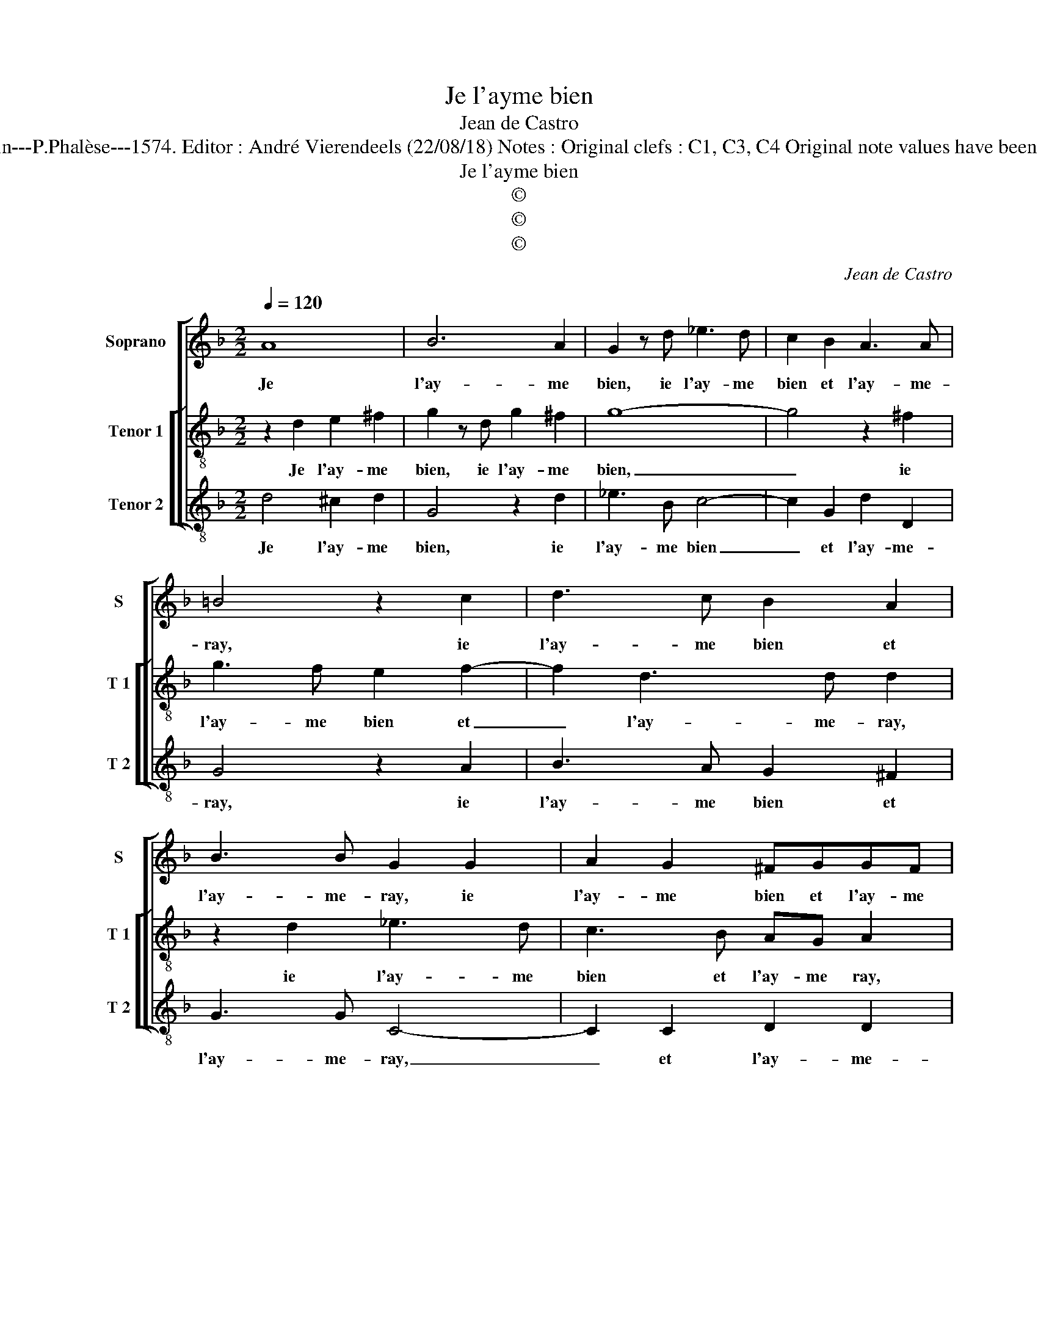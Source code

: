 X:1
T:Je l'ayme bien
T:Jean de Castro
T:Source : La fleur des chansons à 3---Louvain---P.Phalèse---1574. Editor : André Vierendeels (22/08/18) Notes : Original clefs : C1, C3, C4 Original note values have been halved Editorial accidentals above the staff
T:Je l'ayme bien
T:©
T:©
T:©
C:Jean de Castro
Z:©
%%score [ 1 [ 2 3 ] ]
L:1/8
Q:1/4=120
M:2/2
K:F
V:1 treble nm="Soprano" snm="S"
V:2 treble-8 nm="Tenor 1" snm="T 1"
V:3 treble-8 nm="Tenor 2" snm="T 2"
V:1
 A8 | B6 A2 | G2 z d _e3 d | c2 B2 A3 A | =B4 z2 c2 | d3 c B2 A2 | B3 B G2 G2 | A2 G2 ^FGGF | %8
w: Je|l'ay- me|bien, ie l'ay- me|bien et l'ay- me-|ray, ie|l'ay- me bien et|l'ay- me- ray, ie|l'ay- me bien et l'ay- me|
 GBA>A A2 z d | ^cc d2 z ABG | BBAA =B4 | z2 d2 =BcFB | AG A2 z2 d2 | c2 FG AB c2- | cB B4 A2 | %15
w: ray, et l'ay- me- ray, à|ce pro- pos à ce pro-|pos suis et se- ray|à ce pro- pos suis|et se- ray, et|de- meu- * * * *||
 B2 z B dd ^c2 | ddcA ccGG | B2 A2 z BAF | AA G3 F E2 | ^F4 A4 | B6 A2 |"^b" G2 z d e3 d | %22
w: ray, tou- te ma vi|e, et quoy- qu'on m'en die par en-|vy- e, et quoy- qu'on|m'n die par en vi-|e, ie|l'ay- me|bien ie l'ay- me|
 c2 B2 A3 A | =B4 z2 c2 | d3 c B2 A2 | B3 B G2 G2 | A2 G2 ^FGGF | G8 |] %28
w: bien et l'ay- me-|ray, ie|l'ay- me bien et|l'ay- me ray, ie|l'ay- me bien et l'ay- me-|ray.|
V:2
 z2 d2 e2 ^f2 | g2 z d g2 ^f2 | g8- | g4 z2 ^f2 | g3 f e2 f2- | f2 d3 d d2 | z2 d2 _e3 d | %7
w: Je l'ay- me|bien, ie l'ay- me|bien,|_ ie|l'ay- me bien et|_ l'ay- me- ray,|ie l'ay- me|
 c3 B AG A2 | z d^cd efcd | A2 z f efgc | GG d2 z Gdd | A2 z d dcd>e | fg3/2f/4e/4f g2 z g | %13
w: bien et l'ay- me ray,|à ce pro- pos suis et se-|ray, à ce pro- pos suis|et se- ray, suis et se-|ray, à ce propos suis et|se- * * * * ray, et|
 ef de fg a2- | a2 d2 c2 c2 | B G2 g2 f e2 | f2 z f ecee | dg ^f2 g2 z d | cfed ed ^c2 | %19
w: de- * meu- * * * ray,|_ et de- meu-|ray tou- te ma vi-|e, et quoy- qu'on m'en die|par en- vy- e, et|quoy- qu'on en die par en- vy-|
 d2 z d e2 f2 | g2 z d g2 ^f2 | g8- | g4 z2 ^f2 | g3 f e2 f2- | f2 d3 d d2 | z2 d2 _e3 d | %26
w: e, ie l'ay- me|bien, ie l'ay- me|bien,|_ ie|l'ay- me bien et|_ l'ay- me- ray,|ie l'ay- me|
 c3 B AG A2 | =B8 |] %28
w: bien et l'ay- * me-|ray.|
V:3
 d4 ^c2 d2 | G4 z2 d2 | _e3 B c4- | c2 G2 d2 D2 | G4 z2 A2 | B3 A G2 ^F2 | G3 G C4- | C2 C2 D2 D2 | %8
w: Je l'ay- me|bien, ie|l'ay- me bien|_ et l'ay- me-|ray, ie|l'ay- me bien et|l'ay- me- ray,|_ et l'ay- me-|
 G2 z d ^cdef | ee d2 z4 | g2 ^ff g2 z G | ^FF G3 ABG | d4 z2 G2 | A2 B2 F4- | F8 | z B2 G2 D A2 | %16
w: ray, à ce pro- pos suis|et se- ray,|à ce pro- pos, à|ce pro- pos suis et se-|ray, et|de- meu- ray|_|tou- te ma vi-|
 D2 z d cAcc | GG d2 G2 z B | AFc=B cd A2 | D2 d2 ^c2 d2 | G4 z2 d2 | _e3 B c4- | c2 G2 d2 D2 | %23
w: e, et quoy- qu'on m'en die|par en- vy- e, et|quoy- qu'on men die par en- vy-|e, ie l'ay- me|bien, ie|l'ay- me bien|_ et l'ay- me-|
 G4 z2 A2 | B3 A G2 ^F2 | G3 G C4- | C2 C2 D2 D2 | G8 |] %28
w: ray, ie|l'ay- me bien et|m'ay- me ray,,|_ et l'ay- me|ray.|

